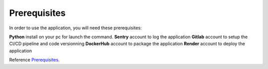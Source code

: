.. _Prerequisites:

======
Prerequisites
======

In order to use the application, you will need these prerequisites:

**Python** install on your pc for launch the command.
**Sentry** account to log the application
**Gitlab** account to setup the CI/CD pipeline and code versionning
**DockerHub** account to package the application
**Render** account to deploy the application

Reference `Prerequisites`_.